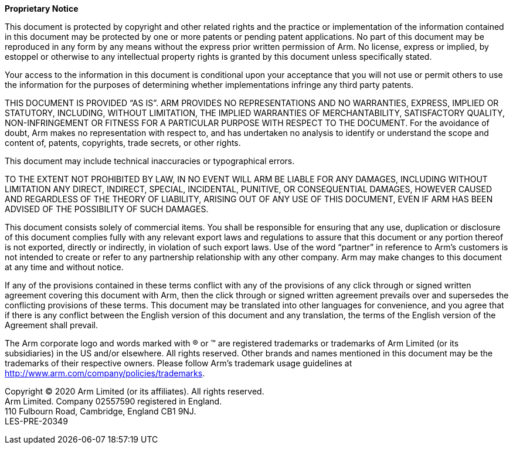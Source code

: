 <<<

*Proprietary Notice*

This document is protected by copyright and other related rights and the practice or implementation of the information contained in this document may be protected by one or more patents or pending patent applications. No part of this document may be reproduced in any form by any means without the express prior written permission of Arm. No license, express or implied, by estoppel or otherwise to any intellectual property rights is granted by this document unless specifically stated.

Your access to the information in this document is conditional upon your acceptance that you will not use or permit others to use the information for the purposes of determining whether implementations infringe any third party patents.

THIS DOCUMENT IS PROVIDED “AS IS”. ARM PROVIDES NO REPRESENTATIONS AND NO WARRANTIES, EXPRESS, IMPLIED OR STATUTORY, INCLUDING, WITHOUT LIMITATION, THE IMPLIED WARRANTIES OF MERCHANTABILITY, SATISFACTORY QUALITY, NON-INFRINGEMENT OR FITNESS FOR A PARTICULAR PURPOSE WITH RESPECT TO THE DOCUMENT. For the avoidance of doubt, Arm makes no representation with respect to, and has undertaken no analysis to identify or understand the scope and content of, patents, copyrights, trade secrets, or other rights.

This document may include technical inaccuracies or typographical errors.

TO THE EXTENT NOT PROHIBITED BY LAW, IN NO EVENT WILL ARM BE LIABLE FOR ANY DAMAGES, INCLUDING WITHOUT LIMITATION ANY DIRECT, INDIRECT, SPECIAL, INCIDENTAL, PUNITIVE, OR CONSEQUENTIAL DAMAGES, HOWEVER CAUSED AND REGARDLESS OF THE THEORY OF LIABILITY, ARISING OUT OF ANY USE OF THIS DOCUMENT, EVEN IF ARM HAS BEEN ADVISED OF THE POSSIBILITY OF SUCH DAMAGES.

This document consists solely of commercial items. You shall be responsible for ensuring that any use, duplication or disclosure of this document complies fully with any relevant export laws and regulations to assure that this document or any portion thereof is not exported, directly or indirectly, in violation of such export laws. Use of the word “partner” in reference to Arm’s customers is not intended to create or refer to any partnership relationship with any other company. Arm may make changes to this document at any time and without notice.

If any of the provisions contained in these terms conflict with any of the provisions of any click through or signed written agreement covering this document with Arm, then the click through or signed written agreement prevails over and supersedes the conflicting provisions of these terms. This document may be translated into other languages for convenience, and you agree that if there is any conflict between the English version of this document and any translation, the terms of the English version of the Agreement shall prevail.

The Arm corporate logo and words marked with ® or ™ are registered trademarks or trademarks of Arm Limited (or its subsidiaries) in the US and/or elsewhere. All rights reserved. Other brands and names mentioned in this document may be the trademarks of their respective owners. Please follow Arm’s trademark usage guidelines at http://www.arm.com/company/policies/trademarks.

Copyright © 2020 Arm Limited (or its affiliates). All rights reserved. +
Arm Limited. Company 02557590 registered in England. +
110 Fulbourn Road, Cambridge, England CB1 9NJ. +
LES-PRE-20349 +

<<<